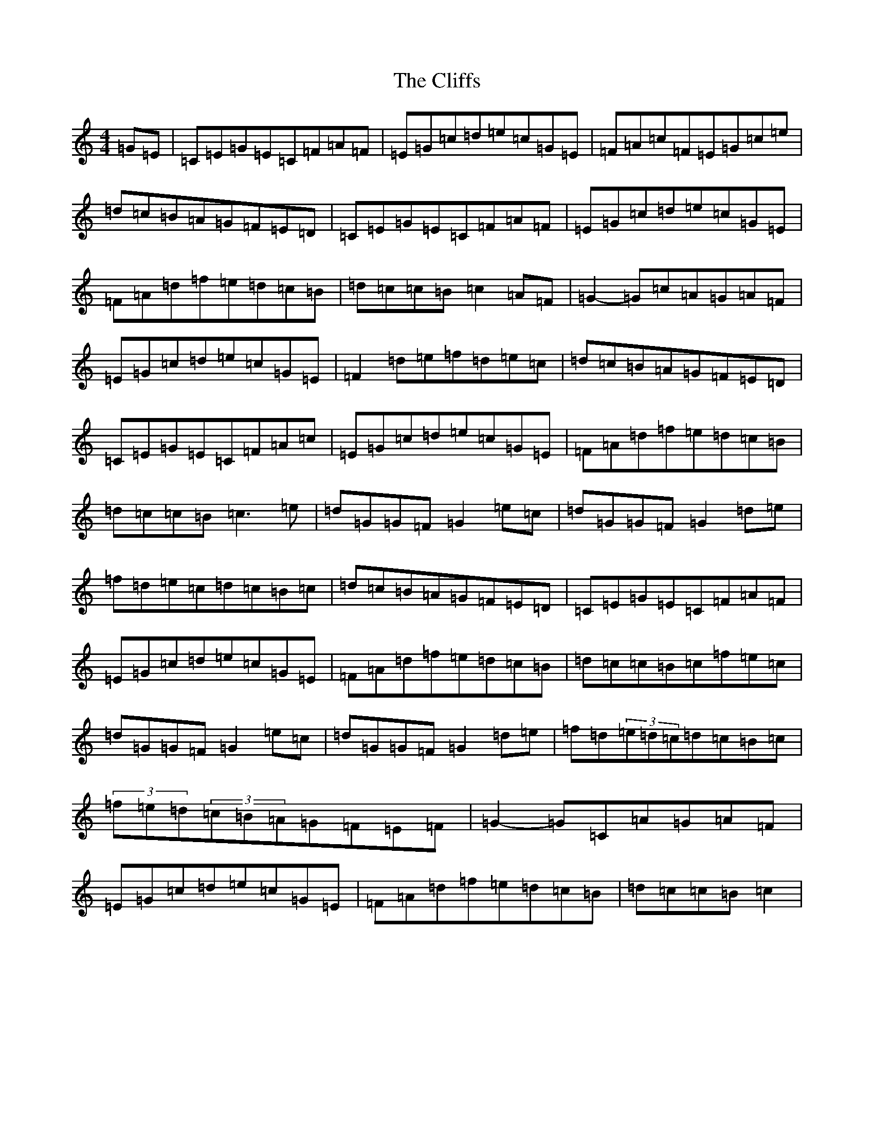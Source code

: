 X: 9057
T: Cliffs, The
S: https://thesession.org/tunes/2441#setting2441
R: hornpipe
M:4/4
L:1/8
K: C Major
=G=E|=C=E=G=E=C=F=A=F|=E=G=c=d=e=c=G=E|=F=A=c=F=E=G=c=e|=d=c=B=A=G=F=E=D|=C=E=G=E=C=F=A=F|=E=G=c=d=e=c=G=E|=F=A=d=f=e=d=c=B|=d=c=c=B=c2=A=F|=G2-=G=c=A=G=A=F|=E=G=c=d=e=c=G=E|=F2=d=e=f=d=e=c|=d=c=B=A=G=F=E=D|=C=E=G=E=C=F=A=c|=E=G=c=d=e=c=G=E|=F=A=d=f=e=d=c=B|=d=c=c=B=c3=e|=d=G=G=F=G2=e=c|=d=G=G=F=G2=d=e|=f=d=e=c=d=c=B=c|=d=c=B=A=G=F=E=D|=C=E=G=E=C=F=A=F|=E=G=c=d=e=c=G=E|=F=A=d=f=e=d=c=B|=d=c=c=B=c=f=e=c|=d=G=G=F=G2=e=c|=d=G=G=F=G2=d=e|=f=d(3=e=d=c=d=c=B=c|(3=f=e=d(3=c=B=A=G=F=E=F|=G2-=G=C=A=G=A=F|=E=G=c=d=e=c=G=E|=F=A=d=f=e=d=c=B|=d=c=c=B=c2|